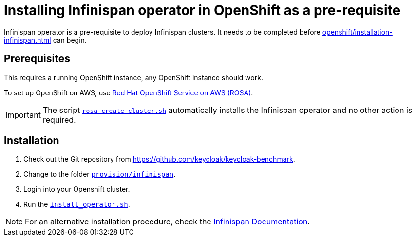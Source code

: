 = Installing Infinispan operator in OpenShift as a pre-requisite
:navtitle: Installing Infinispan Operator
:description: Infinispan operator is a pre-requisite to deploy Infinispan clusters.

{description}
It needs to be completed before xref:openshift/installation-infinispan.adoc[] can begin.

== Prerequisites

This requires a running OpenShift instance, any OpenShift instance should work.

To set up OpenShift on AWS, use xref:prerequisite/prerequisite-rosa.adoc[Red Hat OpenShift Service on AWS (ROSA)].

IMPORTANT: The script `link:{github-files}/provision/aws/rosa_create_cluster.sh[rosa_create_cluster.sh]` automatically installs the Infinispan operator and no other action is required.

== Installation

. Check out the Git repository from https://github.com/keycloak/keycloak-benchmark[].

. Change to the folder `link:{github-files}/provision/infinispan[provision/infinispan]`.

. Login into your Openshift cluster.

. Run the `link:{github-files}/provision/infinispan/install_operator.sh[install_operator.sh]`.

NOTE: For an alternative installation procedure, check the https://infinispan.org/docs/infinispan-operator/main/operator.html#installation[Infinispan Documentation].
